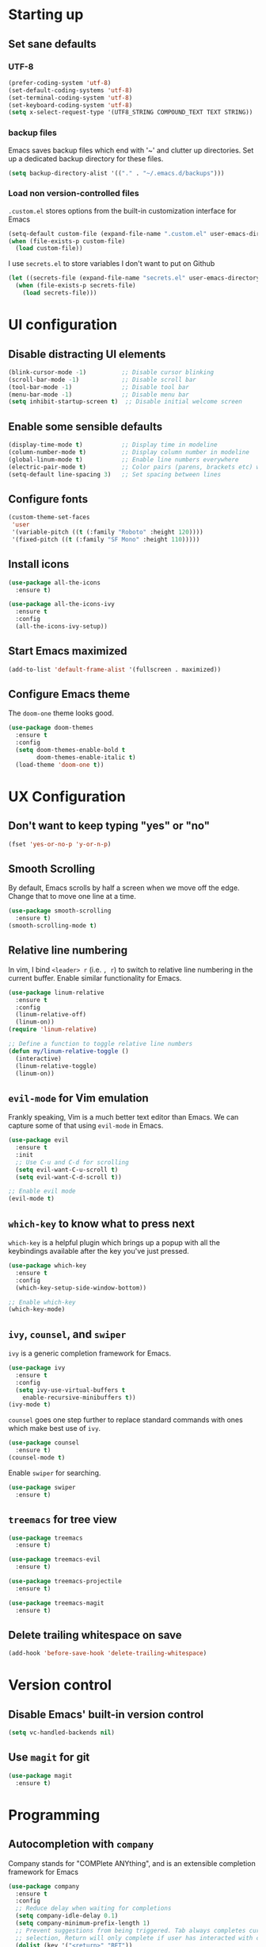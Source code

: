 #+TILE: Emacs configuration
#+AUTHOR: Srimanta Barua

* Starting up
** Set sane defaults
*** UTF-8

#+BEGIN_SRC emacs-lisp
  (prefer-coding-system 'utf-8)
  (set-default-coding-systems 'utf-8)
  (set-terminal-coding-system 'utf-8)
  (set-keyboard-coding-system 'utf-8)
  (setq x-select-request-type '(UTF8_STRING COMPOUND_TEXT TEXT STRING))
#+END_SRC

*** backup files

Emacs saves backup files which end with '~' and clutter up directories. Set up a dedicated backup directory for these files.

#+BEGIN_SRC emacs-lisp
  (setq backup-directory-alist '(("." . "~/.emacs.d/backups")))
#+END_SRC

*** Load non version-controlled files

=.custom.el= stores options from the built-in customization interface for Emacs

#+BEGIN_SRC emacs-lisp
  (setq-default custom-file (expand-file-name ".custom.el" user-emacs-directory))
  (when (file-exists-p custom-file)
    (load custom-file))
#+END_SRC

I use =secrets.el= to store variables I don't want to put on Github

#+BEGIN_SRC emacs-lisp
  (let ((secrets-file (expand-file-name "secrets.el" user-emacs-directory)))
    (when (file-exists-p secrets-file)
      (load secrets-file)))
#+END_SRC

* UI configuration
** Disable distracting UI elements

#+BEGIN_SRC emacs-lisp
  (blink-cursor-mode -1)          ;; Disable cursor blinking
  (scroll-bar-mode -1)            ;; Disable scroll bar
  (tool-bar-mode -1)              ;; Disable tool bar
  (menu-bar-mode -1)              ;; Disable menu bar
  (setq inhibit-startup-screen t)  ;; Disable initial welcome screen
#+END_SRC

** Enable some sensible defaults

#+BEGIN_SRC emacs-lisp
  (display-time-mode t)           ;; Display time in modeline
  (column-number-mode t)          ;; Display column number in modeline
  (global-linum-mode t)           ;; Enable line numbers everywhere
  (electric-pair-mode t)          ;; Color pairs (parens, brackets etc) when typing
  (setq-default line-spacing 3)   ;; Set spacing between lines
#+END_SRC

** Configure fonts

#+BEGIN_SRC emacs-lisp
  (custom-theme-set-faces
   'user
   '(variable-pitch ((t (:family "Roboto" :height 120))))
   '(fixed-pitch ((t (:family "SF Mono" :height 110)))))
#+END_SRC

** Install icons

#+BEGIN_SRC emacs-lisp
  (use-package all-the-icons
    :ensure t)

  (use-package all-the-icons-ivy
    :ensure t
    :config
    (all-the-icons-ivy-setup))
#+END_SRC

** Start Emacs maximized

#+BEGIN_SRC emacs-lisp
  (add-to-list 'default-frame-alist '(fullscreen . maximized))
#+END_SRC

** Configure Emacs theme

The =doom-one= theme looks good.

#+BEGIN_SRC emacs-lisp
  (use-package doom-themes
    :ensure t
    :config
    (setq doom-themes-enable-bold t
          doom-themes-enable-italic t)
    (load-theme 'doom-one t))
#+END_SRC

* UX Configuration
** Don't want to keep typing "yes" or "no"

#+BEGIN_SRC emacs-lisp
  (fset 'yes-or-no-p 'y-or-n-p)
#+END_SRC

** Smooth Scrolling

By default, Emacs scrolls by half a screen when we move off the edge. Change that to move one line at a time.

#+BEGIN_SRC emacs-lisp
  (use-package smooth-scrolling
    :ensure t)
  (smooth-scrolling-mode t)
#+END_SRC

** Relative line numbering

In vim, I bind =<leader> r= (i.e. =, r=) to switch to relative line numbering in the current buffer. Enable similar functionality for Emacs.

#+BEGIN_SRC emacs-lisp
  (use-package linum-relative
    :ensure t
    :config
    (linum-relative-off)
    (linum-on))
  (require 'linum-relative)

  ;; Define a function to toggle relative line numbers
  (defun my/linum-relative-toggle ()
    (interactive)
    (linum-relative-toggle)
    (linum-on))
#+END_SRC

** =evil-mode= for Vim emulation

Frankly speaking, Vim is a much better text editor than Emacs. We can capture some of that using =evil-mode= in Emacs.

#+BEGIN_SRC emacs-lisp
  (use-package evil
    :ensure t
    :init
    ;; Use C-u and C-d for scrolling
    (setq evil-want-C-u-scroll t)
    (setq evil-want-C-d-scroll t))

  ;; Enable evil mode
  (evil-mode t)
#+END_SRC

** =which-key= to know what to press next

=which-key= is a helpful plugin which brings up a popup with all the keybindings available after the key you've just pressed.

#+BEGIN_SRC emacs-lisp
  (use-package which-key
    :ensure t
    :config
    (which-key-setup-side-window-bottom))

  ;; Enable which-key
  (which-key-mode)
#+END_SRC

** =ivy=, =counsel=, and =swiper=

=ivy= is a generic completion framework for Emacs.

#+BEGIN_SRC emacs-lisp
  (use-package ivy
    :ensure t
    :config
    (setq ivy-use-virtual-buffers t
	  enable-recursive-minibuffers t))
  (ivy-mode t)
#+END_SRC

=counsel= goes one step further to replace standard commands with ones which make best use of =ivy=.

#+BEGIN_SRC emacs-lisp
  (use-package counsel
    :ensure t)
  (counsel-mode t)
#+END_SRC

Enable =swiper= for searching.

#+BEGIN_SRC emacs-lisp
  (use-package swiper
    :ensure t)
#+END_SRC

** =treemacs= for tree view

#+BEGIN_SRC emacs-lisp
  (use-package treemacs
    :ensure t)

  (use-package treemacs-evil
    :ensure t)

  (use-package treemacs-projectile
    :ensure t)

  (use-package treemacs-magit
    :ensure t)
#+END_SRC

** Delete trailing whitespace on save

#+BEGIN_SRC emacs-lisp
  (add-hook 'before-save-hook 'delete-trailing-whitespace)
#+END_SRC

* Version control
** Disable Emacs' built-in version control

#+BEGIN_SRC emacs-lisp
  (setq vc-handled-backends nil)
#+END_SRC

** Use =magit= for git

#+BEGIN_SRC emacs-lisp
  (use-package magit
    :ensure t)
#+END_SRC

* Programming
** Autocompletion with =company=

Company stands for "COMPlete ANYthing", and is an extensible completion framework for Emacs

#+BEGIN_SRC emacs-lisp
  (use-package company
    :ensure t
    :config
    ;; Reduce delay when waiting for completions
    (setq company-idle-delay 0.1)
    (setq company-minimum-prefix-length 1)
    ;; Prevent suggestions from being triggered. Tab always completes current
    ;; selection, Return will only complete if user has interacted with company
    (dolist (key '("<return>" "RET"))
      (define-key company-active-map (kbd key)
        `(menu-item nil company-complete
                    :filter ,(lambda (cmd)
                               (when (company-explicit-action-p)
                                 cmd)))))
    (define-key company-active-map (kbd "C-SPC") #'company-complete-selection)
    (setq company-auto-complete-chars nil)
    ;; Disable company-mode in org mode
    (setq company-global-modes '(not org-mode)))

  (global-company-mode)
#+END_SRC

** Rainbow delimiters

#+BEGIN_SRC emacs-lisp
  (use-package rainbow-delimiters
    :ensure t
    :config
    (add-hook 'prog-mode-hook #'rainbow-delimiters-mode))
#+END_SRC

** Syntax checking with =flycheck=

Flycheck is a syntax checker/linter with multiple backends.

#+BEGIN_SRC emacs-lisp
  (use-package flycheck
    :ensure t)
#+END_SRC

** Snippets with =yasnippet=

=yasnippet= is a snippet-expansion plugin

#+BEGIN_SRC emacs-lisp
  (use-package yasnippet
    :ensure t
    :config
    (use-package yasnippet-snippets
      :ensure t)
    (yas-reload-all))

  ;; Enable yasnippet
  (yas-global-mode t)
#+END_SRC

** Project management with =projectile=

=projectile= is a project-management package for Emacs

#+BEGIN_SRC emacs-lisp
  (use-package projectile
    :ensure t
    :config
    (define-key projectile-mode-map (kbd "C-c p") 'projectile-command-map))
  (projectile-mode 1)
#+END_SRC

Use =counsel= front-end for projectile

#+BEGIN_SRC emacs-lisp
  (use-package counsel-projectile
    :ensure t)
  (counsel-projectile-mode t)
#+END_SRC

** Language server protocol

Microsoft's Language Server Protocol allows for asynchronous language-specific actions (like completion), using external server processes.

#+BEGIN_SRC emacs-lisp
  (use-package lsp-mode
    :ensure t

    ;; Use Flycheck instead of Flymake
    :init (setq lsp-prefer-flymake nil)

    ;; Enable when 'lsp' is run
    :commands lsp

    :config
    ;; lsp-ui for showing things like error messages to the side
    (use-package lsp-ui
      :ensure t
      :commands lsp-ui-mode)
    (lsp-ui-mode)

    ;; company-lsp provides lsp as a company backend
    (use-package company-lsp
      :ensure t
      :commands company-lsp)
    (push 'company-lsp company-backends))
#+END_SRC

** Languages
*** C

C indentation is really messed up in Emacs by default

#+BEGIN_SRC emacs-lisp
  (add-hook 'c-mode-hook
            (lambda ()
              (progn
                (setq c-basic-offset 8)
                (setq c-default-style "java")
                (setq tab-width 8)
                (setq indent-tabs-mode t)
                (lsp))))
#+END_SRC

*** Rust

Rust is not supported out of the box. Install =rust-mode= to enable support

#+BEGIN_SRC emacs-lisp
  (use-package rust-mode
    :ensure t)
#+END_SRC

On entering Rust mode, enable indentation with 4 spaces, and enable [[Language server protocol][lsp]] support with =rls=

#+BEGIN_SRC emacs-lisp
  (add-hook 'rust-mode-hook
            (lambda ()
              (progn
                (setq-local indent-tabs-mode nil)
                (setq-local tab-width 4)
                (lsp))))
#+END_SRC

Add a function to run Rust (cargo) tests

#+BEGIN_SRC emacs-lisp
  (defun my/rust-cargo-test ()
    "Run cargo test"
    (interactive)
    (shell-command (format "cd %s ; cargo test&" default-directory) "*cargo test*"))
#+END_SRC

*** Python

On entering Python mode, enable indentation with 4 spaces, and enable [[Language server protocol][lsp]] support with =pyls=

#+BEGIN_SRC emacs-lisp
  (add-hook 'python-mode-hook
            (lambda ()
              (progn
                (setq-local indent-tabs-mode nil)
                (setq-local tab-width 4)
                (lsp))))
#+END_SRC

*** CMake

CMake is not supported out of the box. Install =cmake-mode= to enable support

#+BEGIN_SRC emacs-lisp
  (use-package cmake-mode
    :ensure t)
#+END_SRC

*** Markdown

Enable markdown support

#+BEGIN_SRC emacs-lisp
  (use-package markdown-mode
    :ensure t
    :commands (markdown-mode gfm-mode)
    :mode (("README\\.md\\'" . gfm-mode)
           ("\\.md\\'" . markdown-mode)
           ("\\.markdown\\'" . markdown-mode))
    :config
    (setq markdown-command "markdown_py"))
          ;;markdown-live-preview-window-function (lambda (file)
                                                  ;;(browse-url-firefox file))))
#+END_SRC

* Org mode

My configuration for org mode

** Prettify

Hide emphasis markers ('*' for bold, '/' for italics)

#+BEGIN_SRC emacs-lisp
  (setq org-hide-emphasis-markers t)
#+END_SRC

Indent to different levels

#+BEGIN_SRC emacs-lisp
  ;; (setq org-startup-indented t
        ;; org-src-tab-acts-natively t)
#+END_SRC

Configure different bullet styles for different levels

#+BEGIN_SRC emacs-lisp
  (use-package org-bullets
    :ensure t)
  (add-hook 'org-mode-hook 'org-bullets-mode)
#+END_SRC

# Customize faces for org mode elements. We are going to be switching to a variable-pitch font by default, and overriding it with a fixed-width font for specific elements (code blocks, tables)

#+BEGIN_SRC emacs-lisp
  ;; (custom-theme-set-faces
   ;; 'user
   ;; '(org-document-info ((t (:foreground "dark orange"))))
   ;; '(org-document-info-keyword ((t (:inherit (shadow fixed-pitch)))))
   ;; '(org-indent ((t (:inherit (org-hide fixed-pitch)))))
   ;; '(org-link ((t (:foreground "royal blue" :underline t))))
   ;; '(org-meta-line ((t (:inherit (font-lock-comment-face fixed-pitch)))))
   ;; '(org-property-value ((t (:inherit fixed-pitch))))
   ;; '(org-special-keyword ((t (:inherit font-lock-comment-face fixed-pitch))))
   ;; '(org-block ((t (:inherit fixed-pitch))))
   ;; '(org-code ((t (:inherit (shadow fixed-pitch)))))
   ;; '(org-table ((t (:inherit fixed-pitch :foreground "forest green"))))
   ;; '(org-tag ((t (:inherit (shadow fixed-pitch) :weight bold :height 0.8))))
   ;; '(org-verbatim ((t (:inherit (shadow fixed-pitch))))))
#+END_SRC

# Use a variable width font for org mode buffers. Also enable =visual-line-mode=, since this adjusts long lines better.

#+BEGIN_SRC emacs-lisp
  ;; (add-hook 'org-mode-hook
	    ;; (lambda ()
	      ;; (variable-pitch-mode t)
	      ;; (visual-line-mode t)))
#+END_SRC

* [META] - byte-compile config

#+BEGIN_SRC emacs-lisp
  (defun my/extract-and-compile-config ()
    "Use org-babel to extract config, and byte-compile it"
    (interactive)
    (delete-file "~/.emacs.d/emacs_config.el")
    (delete-file "~/.emacs.d/emacs_config.elc")
    (org-babel-tangle-file "~/.emacs.d/emacs_config.org" "~/.emacs.d/emacs_config.el")
    (byte-compile-file "~/.emacs.d/emacs_config.el")
    (load-file "~/.emacs.d/emacs_config.elc"))
#+END_SRC

* Keybindings

I'm trying out =general.el= to manage my key bindings. In *normal mode*, I bind =SPC= as prefix. In non-normal (insert) modes, use =M-SPC= as prefix.

#+BEGIN_SRC emacs-lisp
  (use-package general
    :ensure t)
#+END_SRC

Top-level keybindings

#+BEGIN_SRC emacs-lisp
  (general-define-key
   :states 'normal
   :prefix "SPC"
    "f" '(counsel-find-file :which-key "file")                   ;; Find & open file
    "d" '(counsel-dired :which-key "directory")                  ;; Find & open directory
    "w" '(save-buffer :which-key "save")                         ;; Save current buffer
    "r" '(my/linum-relative-toggle :which-key "relative linum")  ;; Toggle relative linum
    "b" '(counsel-switch-buffer :which-key "buffer")             ;; Switch to buffer
    "k" '(kill-buffer :which-key "kill buffer")                  ;; Kill buffer
    "g" '(magit-status :which-key "magit")                       ;; Get magit status
    "[" '(previous-buffer :which-key "prev buf")                 ;; Switch to prev buffer
    "]" '(next-buffer :which-key "next buf")                     ;; Switch to next buffer
    "B" '(counsel-bookmark :which-key "bookmark")                ;; Create/switch to bookmark
    ;; Projectile stuff
    "pp" '(counsel-projectile-switch-project :which-key "project")
    "pf" '(counsel-projectile-find-file :which-key "file")
    "pa" '(projectile-add-known-project :which-key "add")
    ;; Searching with Swiper
    "s" '(swiper-isearch :which-key "isearch")
    "S" '(swiper-isearch-thing-at-point :which-key "isearch at point")
    ;; Byte-compile config
    "mecc" '(my/extract-and-compile-config :which-key "compile config")
   )
#+END_SRC

** Treemacs key-bindings

#+BEGIN_SRC emacs-lisp
  (general-define-key
   :prefix "C-c"
   "t" '(treemacs :which-key "treemacs") ;; Toggle treemacs
   )
#+END_SRC

** emacs lisp keybindings

Keybindings for emacs lisp - evaluating functions and buffers

#+BEGIN_SRC emacs-lisp
  (general-define-key
   :states 'normal
   :keymaps 'emacs-lisp-mode-map
   :prefix "SPC"
   "lf" '(eval-defun :which-key "defun")   ;; Evaluate function at point
   "lb" '(eval-buffer :which-key "buffer") ;; Evaluate current buffer
   )
#+END_SRC

** Rust keybindings

Keybindings for Rust

#+BEGIN_SRC emacs-lisp
  (general-define-key
   :states 'normal
   :keymaps 'rust-mode-map
   :prefix "SPC"
   "lf" '(rust-format-buffer :which-key "rustfmt")     ;; Format current buffer with rustfmt
   "lc" '(rust-compile :which-key "cargo build")       ;; Build project with cargo build
   "lt" '(my/rust-cargo-test :which-key "cargo build") ;; Run cargo tests
   )
#+END_SRC

** Org-mode keybindings

#+BEGIN_SRC emacs-lisp
  (general-define-key
   :states 'normal
   :keymaps 'org-mode-map
   :prefix "SPC"
   "a" '(org-agenda :which-key "agenda")  ;; Open org agenda
   )
#+END_SRC

That's all, folks!

(buf)

* Configure the mode line
** file-type icon

#+BEGIN_SRC emacs-lisp
  (defun my/modeline-file-type-icon ()
    (propertize (all-the-icons-icon-for-buffer) :height 1))
#+END_SRC

** =evil-mode= state

#+BEGIN_SRC emacs-lisp
  (defun my/modeline-evil-mode-state ()
    (if (boundp 'evil-state)
	(propertize
	 (format " %s " (upcase (symbol-name evil-state)))
	 'font-lock-face
	 (if (eq evil-state 'normal)
	     '(:foreground "black" :background "deep sky blue")
	   (if (eq evil-state 'insert)
	       '(:foreground "white" :background "forest green")
	     (if (eq evil-state 'visual)
		 '(:foreground "white" :background "red")
	       '(:foreground "black" :background "yellow")))))))
#+END_SRC

** TODO Buffer-name with modified state

#+BEGIN_SRC emacs-lisp
  (defun my/modeline-buffer-name ()
    (if buffer-read-only
	;; if the buffer is read-only, use a "lock" icon
	(concat
	 (all-the-icons-material "lock" :height 0.9 :face 'all-the-icons-yellow)
	 " "
	 (propertize (buffer-name) 'font-lock-face '(:weight bold :foreground "#ffd446")))
      (if (and (buffer-file-name) (buffer-modified-p))
	  ;; if the buffer is modified, use a "floppy" or "save" icon
	  (concat
	   (all-the-icons-material "save" :height 0.9 :face 'all-the-icons-red)
	   " "
	   (propertize (buffer-name) 'font-lock-face '(:weight bold :foreground "#eb595a")))
	;; otherwise default, return buffer name in bold
	(propertize (buffer-name) 'face 'bold))))
#+END_SRC

** Cursor position

#+BEGIN_SRC emacs-lisp
  (defun my/modeline-cursor-position ()
    (propertize
     (format
      "%d/%d:%d"
      (line-number-at-pos)
      (line-number-at-pos (point-max))
      (current-column))
     'font-lock-face '(:weight light :height 0.9)))
#+END_SRC

** TODO Encoding

#+BEGIN_SRC emacs-lisp
  (defun my/modeline-encoding ()
    (propertize
     "LF UTF-8"
     'font-lock-face '(:weight light :height 0.9)))
#+END_SRC

** Major mode

#+BEGIN_SRC emacs-lisp
  (defun my/modeline-major-mode ()
    (propertize (format "%s" major-mode) 'font-lock-face '(:weight bold :foreground "deep sky blue")))
#+END_SRC

** TODO LSP

#+BEGIN_SRC emacs-lisp

#+END_SRC

** Projectile

#+BEGIN_SRC emacs-lisp
  (defun my/modeline-projectile-project ()
    (propertize (projectile-project-name) 'font-lock-face '(:weight bold)))
#+END_SRC

** git

#+BEGIN_SRC emacs-lisp
  (defun my/modeline-git-info ()
    (let ((branch (magit-get-current-branch)))
      (if branch
	  (if (magit-anything-unstaged-p)
	      (concat
	       (propertize
		(all-the-icons-faicon "code-fork" :height 0.9 :face 'all-the-icons-red)
		'display '(raise 0.0))
	       " "
	       (propertize branch 'font-lock-face '(:weight bold :foreground "#eb595a")))
	    (if (magit-anything-modified-p)
		(concat
		 (propertize
		  (all-the-icons-faicon "code-fork" :height 0.9 :face 'all-the-icons-yellow)
		  'display '(raise 0.0))
		 " "
		 (propertize branch 'font-lock-face '(:weight bold :foreground "#ffd446")))
	      (concat
	       (propertize
		(all-the-icons-faicon "code-fork" :height 0.9 :face 'all-the-icons-green)
		'display '(raise 0.0))
	       " "
	       (propertize branch 'font-lock-face '(:weight bold :foreground "#90a959")))))
	"")))
#+END_SRC

** Time

#+BEGIN_SRC emacs-lisp
  (defun my/modeline-time-date ()
    (propertize
     (format-time-string "%H:%M %a %d/%m/%g")
     'font-lock-face '(:weight light :height 0.9)))
#+END_SRC

** Put the modeline together

#+BEGIN_SRC emacs-lisp
  (setq-default
   mode-line-format
   (list
    ;; space
    " "
    ;; file-type icon for buffer
    '(:eval (my/modeline-file-type-icon))
    ;; space
    " "
    ;; evil-mode
    '(:eval (my/modeline-evil-mode-state))
    ;; space
    " "
    ;; buffer name
    '(:eval (my/modeline-buffer-name))
    ;; space
    "  "
    ;; current cursor position in buffer
    '(:eval (my/modeline-cursor-position))
    ;; space
    "  "
    ;; major mode
    '(:eval (my/modeline-major-mode))
    ;; space
    "  "
    ;; encoding
    '(:eval (my/modeline-encoding))
    ;; space
    "  "
    ;; projectile project
    '(:eval (my/modeline-projectile-project))
    ;; space
    "  "
    ;; git branch
    '(:eval (my/modeline-git-info))
    ;; space
    "  "
    ;; time and date
    '(:eval (my/modeline-time-date))))
#+END_SRC
